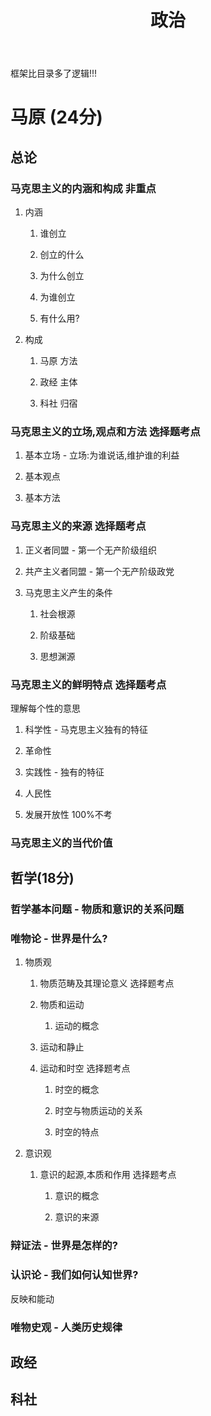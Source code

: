 #+title: 政治
#+HUGO_BASE_DIR: ~/Org/www/

框架比目录多了逻辑!!!
* 马原 (24分) 
** 总论
*** 马克思主义的内涵和构成                                         :非重点:
**** 内涵
***** 谁创立
***** 创立的什么
***** 为什么创立
***** 为谁创立
***** 有什么用?
**** 构成
***** 马原                                                         :方法:
***** 政经                                                         :主体:
***** 科社                                                         :归宿:
*** 马克思主义的立场,观点和方法                                :选择题考点:
**** 基本立场 - 立场:为谁说话,维护谁的利益
**** 基本观点
**** 基本方法
*** 马克思主义的来源                                           :选择题考点:
**** 正义者同盟 - 第一个无产阶级组织
**** 共产主义者同盟 - 第一个无产阶级政党
**** 马克思主义产生的条件
***** 社会根源
***** 阶级基础
***** 思想渊源
*** 马克思主义的鲜明特点                                       :选择题考点:
理解每个性的意思
**** 科学性 - 马克思主义独有的特征
**** 革命性
**** 实践性 - 独有的特征
**** 人民性
**** 发展开放性                                                 :100%不考:
*** 马克思主义的当代价值
** 哲学(18分)
*** 哲学基本问题 - 物质和意识的关系问题
*** 唯物论 - 世界是什么?
**** 物质观
***** 物质范畴及其理论意义                                   :选择题考点:
***** 物质和运动
****** 运动的概念
***** 运动和静止
***** 运动和时空                                             :选择题考点:
****** 时空的概念
****** 时空与物质运动的关系
****** 时空的特点
**** 意识观
***** 意识的起源,本质和作用                                  :选择题考点:
****** 意识的概念
****** 意识的来源
*** 辩证法 - 世界是怎样的?
*** 认识论 - 我们如何认知世界?
反映和能动
*** 唯物史观 - 人类历史规律
** 政经
** 科社
